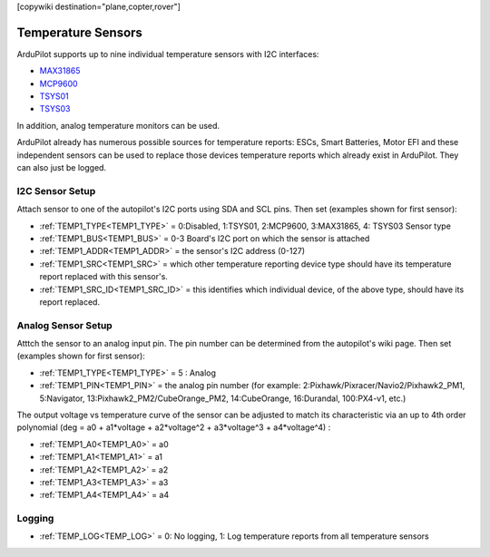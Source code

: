 .. _common_temperature_sensors:
[copywiki destination="plane,copter,rover"]

===================
Temperature Sensors
===================

ArduPilot supports up to nine individual temperature sensors with I2C interfaces:

- `MAX31865 <https://www.analog.com/media/en/technical-documentation/data-sheets/MAX31865.pdf>`__
- `MCP9600 <https://ww1.microchip.com/downloads/en/DeviceDoc/MCP960X-Data-Sheet-20005426.pdf>`__
- `TSYS01 <https://www.te.com/usa-en/product-G-NICO-018.datasheet.pdf>`__
- `TSYS03 <https://www.te.com/usa-en/product-CAT-DTS0001.datasheet.pdf>`__

.. image:: ../../../images/temperature-sensor.jpg
   :target: ../_images/temperature-sensor.jpg

In addition, analog temperature monitors can be used.

ArduPilot already has numerous possible sources for temperature reports: ESCs, Smart Batteries, Motor EFI and these independent sensors can be used to replace those devices temperature reports which already exist in ArduPilot. They can also just be logged.

I2C Sensor Setup
================

Attach sensor to one of the autopilot's I2C ports using SDA and SCL pins. Then set (examples shown for first sensor):

- :ref:`TEMP1_TYPE<TEMP1_TYPE>` = 0:Disabled, 1:TSYS01, 2:MCP9600, 3:MAX31865, 4: TSYS03 Sensor type
- :ref:`TEMP1_BUS<TEMP1_BUS>` = 0-3 Board's I2C port on which the sensor is attached
- :ref:`TEMP1_ADDR<TEMP1_ADDR>` = the sensor's I2C address (0-127)
- :ref:`TEMP1_SRC<TEMP1_SRC>` = which other temperature reporting device type should have its temperature report replaced with this sensor's.
- :ref:`TEMP1_SRC_ID<TEMP1_SRC_ID>` = this identifies which individual device, of the above type, should have its report replaced.

Analog Sensor Setup
===================

Atttch the sensor to an analog input pin. The pin number can be determined from the autopilot's wiki page. Then set (examples shown for first sensor):

- :ref:`TEMP1_TYPE<TEMP1_TYPE>` = 5 : Analog
- :ref:`TEMP1_PIN<TEMP1_PIN>` = the analog pin number (for example: 2:Pixhawk/Pixracer/Navio2/Pixhawk2_PM1, 5:Navigator, 13:Pixhawk2_PM2/CubeOrange_PM2, 14:CubeOrange, 16:Durandal, 100:PX4-v1, etc.)

The output voltage vs temperature curve of the sensor can be adjusted to match its characteristic via an up to 4th order polynomial (deg = a0 + a1\*voltage + a2\*voltage^2 + a3\*voltage^3 + a4\*voltage^4) : 

- :ref:`TEMP1_A0<TEMP1_A0>` = a0 
- :ref:`TEMP1_A1<TEMP1_A1>` = a1
- :ref:`TEMP1_A2<TEMP1_A2>` = a2
- :ref:`TEMP1_A3<TEMP1_A3>` = a3
- :ref:`TEMP1_A4<TEMP1_A4>` = a4


Logging
=======

- :ref:`TEMP_LOG<TEMP_LOG>` = 0: No logging, 1: Log temperature reports from all temperature sensors
